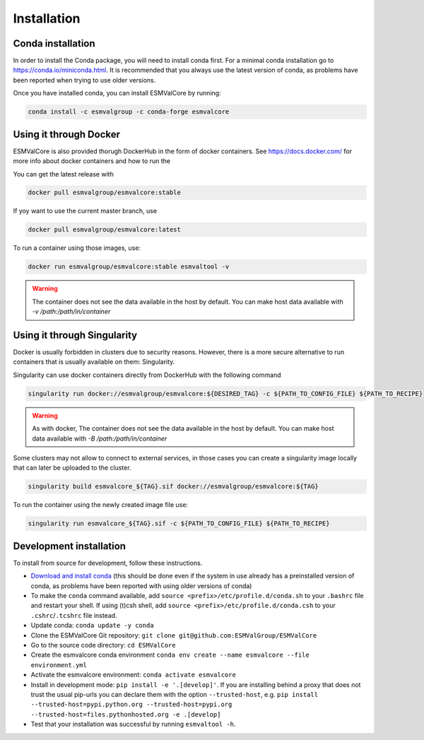 Installation
============

Conda installation
------------------

In order to install the Conda package, you will need to install conda first.
For a minimal conda installation go to https://conda.io/miniconda.html.
It is recommended that you always use the latest version of conda, as problems have been reported when trying to use older versions.

Once you have installed conda, you can install ESMValCore by running:

.. code-block:: bash


    conda install -c esmvalgroup -c conda-forge esmvalcore


Using it through Docker
-----------------------

ESMValCore is also provided thorugh DockerHub in the form of docker containers.
See https://docs.docker.com/ for more info about docker containers and how to
run the

You can get the latest release with

.. code-block:: bash

   docker pull esmvalgroup/esmvalcore:stable

If yoy want to use the current master branch, use

.. code-block:: bash

   docker pull esmvalgroup/esmvalcore:latest

To run a container using those images, use:

.. code-block:: bash

   docker run esmvalgroup/esmvalcore:stable esmvaltool -v

.. warning::

   The container does not see the data available in the host by default.
   You can make host data available with `-v /path:/path/in/container`

Using it through Singularity
----------------------------

Docker is usually forbidden in clusters due to security reasons. However, 
there is a more secure alternative to run containers that is usually available 
on them: Singularity.

Singularity can use docker containers directly from DockerHub with the
following command

.. code-block:: bash

   singularity run docker://esmvalgroup/esmvalcore:${DESIRED_TAG} -c ${PATH_TO_CONFIG_FILE} ${PATH_TO_RECIPE}

.. warning::

   As with docker, The container does not see the data available in the host by default.
   You can make host data available with `-B /path:/path/in/container`

Some clusters may not allow to connect to external services, in those cases
you can create a singularity image locally that can later be uploaded to the cluster.

.. code-block:: bash

   singularity build esmvalcore_${TAG}.sif docker://esmvalgroup/esmvalcore:${TAG}

To run the container using the newly created image file use:

.. code-block:: bash

   singularity run esmvalcore_${TAG}.sif -c ${PATH_TO_CONFIG_FILE} ${PATH_TO_RECIPE}




Development installation
------------------------

To install from source for development, follow these instructions.

-  `Download and install
   conda <https://conda.io/projects/conda/en/latest/user-guide/install/linux.html>`__
   (this should be done even if the system in use already has a
   preinstalled version of conda, as problems have been reported with
   using older versions of conda)
-  To make the ``conda`` command available, add
   ``source <prefix>/etc/profile.d/conda.sh`` to your ``.bashrc`` file
   and restart your shell. If using (t)csh shell, add
   ``source <prefix>/etc/profile.d/conda.csh`` to your
   ``.cshrc``/``.tcshrc`` file instead.
-  Update conda: ``conda update -y conda``
-  Clone the ESMValCore Git repository:
   ``git clone git@github.com:ESMValGroup/ESMValCore``
-  Go to the source code directory: ``cd ESMValCore``
-  Create the esmvalcore conda environment
   ``conda env create --name esmvalcore --file environment.yml``
-  Activate the esmvalcore environment: ``conda activate esmvalcore``
-  Install in development mode: ``pip install -e '.[develop]'``. If you
   are installing behind a proxy that does not trust the usual pip-urls
   you can declare them with the option ``--trusted-host``,
   e.g. \ ``pip install --trusted-host=pypi.python.org --trusted-host=pypi.org --trusted-host=files.pythonhosted.org -e .[develop]``
-  Test that your installation was successful by running
   ``esmvaltool -h``.

